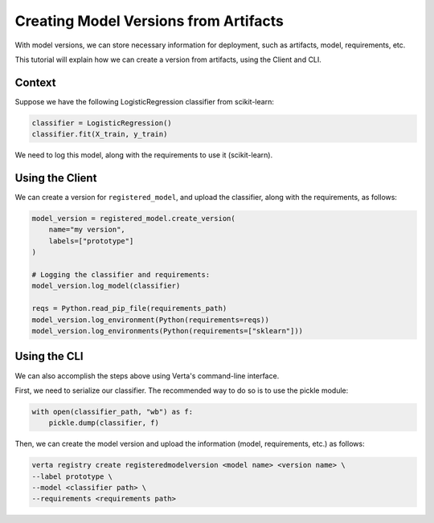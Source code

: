 Creating Model Versions from Artifacts
======================================

With model versions, we can store necessary information for deployment, such as artifacts, model, requirements, etc.

This tutorial will explain how we can create a version from artifacts, using the Client and CLI.

Context
-------

Suppose we have the following LogisticRegression classifier from scikit-learn:

.. code-block:: python

    classifier = LogisticRegression()
    classifier.fit(X_train, y_train)

We need to log this model, along with the requirements to use it (scikit-learn).

Using the Client
----------------

We can create a version for ``registered_model``, and upload the classifier, along with the requirements, as follows:

.. code-block:: python

    model_version = registered_model.create_version(
        name="my version",
        labels=["prototype"]
    )

    # Logging the classifier and requirements:
    model_version.log_model(classifier)

    reqs = Python.read_pip_file(requirements_path)
    model_version.log_environment(Python(requirements=reqs))
    model_version.log_environments(Python(requirements=["sklearn"]))


Using the CLI
-------------

We can also accomplish the steps above using Verta's command-line interface.

First, we need to serialize our classifier. The recommended way to do so is to use the pickle module:

.. code-block:: python

    with open(classifier_path, "wb") as f:
        pickle.dump(classifier, f)

Then, we can create the model version and upload the information (model, requirements, etc.) as follows:

.. code-block:: sh

    verta registry create registeredmodelversion <model name> <version name> \
    --label prototype \
    --model <classifier path> \
    --requirements <requirements path>
